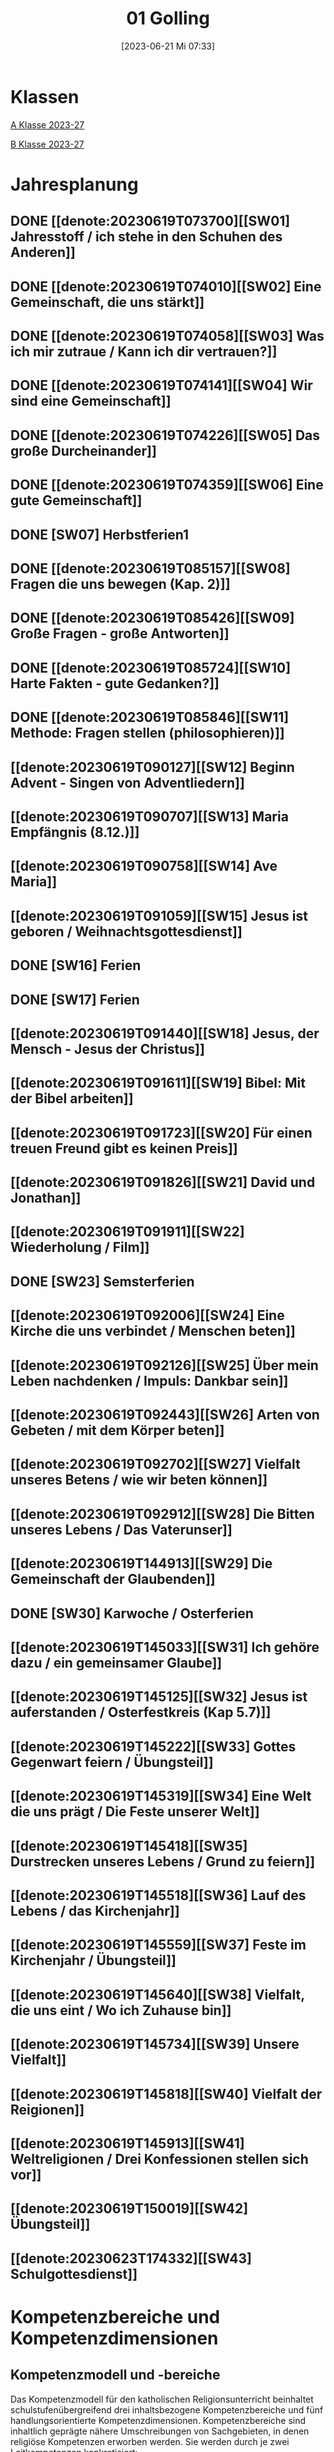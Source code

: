 #+title:      01 Golling
#+date:       [2023-06-21 Mi 07:33]
#+filetags:   :01:plan:Project:
#+identifier: 20230621T073313
#+CATEGORY: Topic 01

* Klassen
[[denote:20230708T143857][A Klasse 2023-27]]

[[denote:20230708T143945][B Klasse 2023-27]]

* Jahresplanung

** DONE [[denote:20230619T073700][[SW01] Jahresstoff / ich stehe in den Schuhen des Anderen]]
CLOSED: [2023-09-23 Sa 18:31] SCHEDULED: <2023-09-11 Mo>
:LOGBOOK:
- State "DONE"       from              [2023-09-23 Sa 18:31]
:END:

** DONE [[denote:20230619T074010][[SW02] Eine Gemeinschaft, die uns stärkt]]
CLOSED: [2023-09-25 Mo 08:33] SCHEDULED: <2023-09-18 Mo>
:LOGBOOK:
- State "DONE"       from              [2023-09-25 Mo 08:33]
:END:

** DONE [[denote:20230619T074058][[SW03] Was ich mir zutraue / Kann ich dir vertrauen?]]
CLOSED: [2023-09-30 Sa 12:04] SCHEDULED: <2023-09-25 Mo>
:LOGBOOK:
- State "DONE"       from              [2023-09-30 Sa 12:04]
:END:

** DONE [[denote:20230619T074141][[SW04] Wir sind eine Gemeinschaft]]
CLOSED: [2023-10-07 Sa 23:03] SCHEDULED: <2023-10-02 Mo>
:LOGBOOK:
- State "DONE"       from              [2023-10-07 Sa 23:03]
:END:

** DONE [[denote:20230619T074226][[SW05] Das große Durcheinander]]
CLOSED: [2023-10-16 Mo 08:50] SCHEDULED: <2023-10-09 Mo>
:LOGBOOK:
- State "DONE"       from              [2023-10-16 Mo 08:50]
:END:

** DONE [[denote:20230619T074359][[SW06] Eine gute Gemeinschaft]]
CLOSED: [2023-10-21 Sa 10:58] SCHEDULED: <2023-10-16 Mo>
:LOGBOOK:
- State "DONE"       from              [2023-10-21 Sa 10:58]
:END:

** DONE [SW07] Herbstferien1
CLOSED: [2023-11-02 Do 10:48] SCHEDULED: <2023-10-23 Mo>
:LOGBOOK:
- State "DONE"       from "DONE"       [2023-11-02 Do 10:48]
- State "DONE"       from              [2023-11-02 Do 10:48]
:END:

** DONE [[denote:20230619T085157][[SW08] Fragen die uns bewegen (Kap. 2)]]
CLOSED: [2023-11-02 Do 10:50] SCHEDULED: <2023-10-30 Mo>
:LOGBOOK:
- State "DONE"       from              [2023-11-02 Do 10:50]
:END:

** DONE [[denote:20230619T085426][[SW09] Große Fragen - große Antworten]]
CLOSED: [2023-11-13 Mo 09:40] SCHEDULED: <2023-11-06 Mo>
:LOGBOOK:
- State "DONE"       from              [2023-11-13 Mo 09:40]
:END:

** DONE [[denote:20230619T085724][[SW10] Harte Fakten - gute Gedanken?]]
CLOSED: [2023-11-23 Do 08:26] SCHEDULED: <2023-11-13 Mo>
:LOGBOOK:
- State "DONE"       from              [2023-11-23 Do 08:26]
:END:

** DONE [[denote:20230619T085846][[SW11] Methode: Fragen stellen (philosophieren)]]
CLOSED: [2023-11-27 Mo 08:40] SCHEDULED: <2023-11-20 Mo>
:LOGBOOK:
- State "DONE"       from              [2023-11-27 Mo 08:40]
:END:

** [[denote:20230619T090127][[SW12] Beginn Advent - Singen von Adventliedern]]
SCHEDULED: <2023-11-27 Mo>

** [[denote:20230619T090707][[SW13] Maria Empfängnis (8.12.)]]
SCHEDULED: <2023-12-04 Mo>

** [[denote:20230619T090758][[SW14] Ave Maria]]
SCHEDULED: <2023-12-11 Mo>

** [[denote:20230619T091059][[SW15] Jesus ist geboren / Weihnachtsgottesdienst]]
SCHEDULED: <2023-12-18 Mo>

** DONE [SW16] Ferien
SCHEDULED: <2023-12-25 Mo>

** DONE [SW17] Ferien
SCHEDULED: <2024-01-01 Mo>

** [[denote:20230619T091440][[SW18] Jesus, der Mensch - Jesus der Christus]]
SCHEDULED: <2024-01-08 Mo>

** [[denote:20230619T091611][[SW19] Bibel: Mit der Bibel arbeiten]]

** [[denote:20230619T091723][[SW20] Für einen treuen Freund gibt es keinen Preis]]

** [[denote:20230619T091826][[SW21] David und Jonathan]]

** [[denote:20230619T091911][[SW22] Wiederholung / Film]]

** DONE [SW23] Semsterferien

** [[denote:20230619T092006][[SW24] Eine Kirche die uns verbindet / Menschen beten]]

** [[denote:20230619T092126][[SW25] Über mein Leben nachdenken / Impuls: Dankbar sein]]

** [[denote:20230619T092443][[SW26] Arten von Gebeten / mit dem Körper beten]]

** [[denote:20230619T092702][[SW27] Vielfalt unseres Betens / wie wir beten können]]
   
** [[denote:20230619T092912][[SW28] Die Bitten unseres Lebens / Das Vaterunser]]

** [[denote:20230619T144913][[SW29] Die Gemeinschaft der Glaubenden]]

** DONE [SW30] Karwoche / Osterferien

** [[denote:20230619T145033][[SW31] Ich gehöre dazu / ein gemeinsamer Glaube]]

** [[denote:20230619T145125][[SW32] Jesus ist auferstanden / Osterfestkreis (Kap 5.7)]]

** [[denote:20230619T145222][[SW33] Gottes Gegenwart feiern / Übungsteil]]

** [[denote:20230619T145319][[SW34] Eine Welt die uns prägt / Die Feste unserer Welt]]

** [[denote:20230619T145418][[SW35] Durstrecken unseres Lebens / Grund zu feiern]]

** [[denote:20230619T145518][[SW36] Lauf des Lebens / das Kirchenjahr]]

** [[denote:20230619T145559][[SW37] Feste im Kirchenjahr / Übungsteil]]

** [[denote:20230619T145640][[SW38] Vielfalt, die uns eint / Wo ich Zuhause bin]]

** [[denote:20230619T145734][[SW39] Unsere Vielfalt]]

** [[denote:20230619T145818][[SW40] Vielfalt der Reigionen]]

** [[denote:20230619T145913][[SW41] Weltreligionen / Drei Konfessionen stellen sich vor]]

** [[denote:20230619T150019][[SW42] Übungsteil]]

** [[denote:20230623T174332][[SW43] Schulgottesdienst]]


* Kompetenzbereiche und Kompetenzdimensionen

** Kompetenzmodell und -bereiche
Das Kompetenzmodell für den katholischen Religionsunterricht beinhaltet schulstufenübergreifend drei inhaltsbezogene Kompetenzbereiche und fünf handlungsorientierte Kompetenzdimensionen. Kompetenzbereiche sind inhaltlich geprägte nähere Umschreibungen von Sachgebieten, in denen religiöse  Kompetenzen erworben werden. Sie werden durch je zwei Leitkompetenzen konkretisiert:

**** A Menschen und ihre Lebensorientierungen
:PROPERTIES:
:CUSTOM_ID: A
:ID:       6b68956f-aff0-48b7-8b7a-8352ffd83ea6
:END:
***** A1 Beziehung verantwortungsvoll gestalten können – zu sich selbst, zu anderen, zur Schöpfung
:PROPERTIES:
:CUSTOM_ID: A1
:ID:       78dc1f2b-f2f0-4b14-9b57-2db17bc10edc
:END:
****** Kompetenzbeschreibung:
:PROPERTIES:
:CUSTOM_ID: A1_KB1
:ID:       633ff781-4a7b-41d9-a50c-1d470d29dcf9
:END:
Die Schülerinnen und Schüler können sich in ihrer gottgeschenkten Einzigartigkeit wahrnehmen und wissen um die Bedeutung von (Selbst-) Vertrauen für ein gelingendes (Zusammen-)Leben.

****** Anwendungsbereiche
:PROPERTIES:
:CUSTOM_ID: A1_AB1
:ID:       c470b3f6-0462-4ca9-93ee-bb308dc3de3a
:END:

****** Unterrichtshinweise
:PROPERTIES:
:CUSTOM_ID: A1_UH1
:ID:       22cd8479-45a9-4274-9d57-f2143f13feda
:END:
Ich und die anderen:
 - Selbstvertrauen, [[#Die Welt der Gefühle]] [[#Vertrauen]]
 - Freundschaft, [[#Freundschaft]] [[#treuer Freund]]
 - Empathie und Perspektivenwechsel, [[#Schuhe des Anderen]] 
 - Teamfähigkeit, [[#Gemeinschaft]] [[#eine gute Gemeinschaft]]
 - Nähe und Distanz,
 - Zärtlichkeit und Sexualität

****** Kompetenzbeschreibungen
:PROPERTIES:
:ID:       b708f918-fcec-4f12-8a1f-1477eee3b382
:END:
****** Anwendungsbereiche
:PROPERTIES:
:ID:       3e9b622d-27c5-41ca-a2ac-396c15ca3e8e
:END:
****** Unterrichtshinweise
:PROPERTIES:
:ID:       dc3759a8-aa6f-449a-a598-3b36f7dd20d8
:END:

***** A2 Sich mit den großen Fragen der Menschen auseinandersetzen können
:PROPERTIES:
:CUSTOM_ID: A2
:ID:       1b855fa1-537a-4d14-af4e-4db124066a28
:END:
****** Kompetenzbeschreibungen
:PROPERTIES:
:CUSTOM_ID: A2_KB1
:ID:       e43fcd56-1bbc-4d49-8177-29bbca2204b5
:END:
Die Schülerinnen und Schüler können für sie bedeutsame Fragen diskutieren und über existentielle Lebensfragen philosophieren und theologisieren.  

****** Anwendungsbereiche
:PROPERTIES:
:CUSTOM_ID: A2_AB1
:ID:       f63585d7-167b-41e0-b890-4a64789a47bb
:END:

****** Unterrichtshinweise
:PROPERTIES:
:CUSTOM_ID: A2_UH1
:ID:       abce94a7-090d-40a6-87f7-7d1f2c2f1712
:END:
Beantwortbare und letztlich unbeantwortbare Fragen: [[#Fragen unseres Lebens]]
- Wer ist Gott? Existiert Gott? [[#Große Fragen große Antworten]]
- Existiert überhaupt etwas? [[#Harte Fakten gute Gedanken]]
- Wer ist der Mensch?
- Gott ist gut, warum gibt es das Böse?
- Der Sinn des Lebens?
- ...


****** Kompetenzbeschreibungen
:PROPERTIES:
:ID:       9a88f216-edc2-4d93-83b8-ade69ab32f9b
:END:
****** Anwendungsbereiche
:PROPERTIES:
:ID:       1212b27e-4e79-4aae-ae4a-dec9dc19cff5
:END:
****** Unterrichtshinweise
:PROPERTIES:
:ID:       4df40b65-bb7c-4edc-8765-e9f2ca13f0ec
:END:

**** B Gelehrte und gelebte Bezugsreligion
:PROPERTIES:
:CUSTOM_ID: A1_AB1
:ID:       d3e26f28-04ab-4caf-929b-30f8104a6f94
:END:
***** B3 Grundlagen und Leitmotive des christlichen Glaubens kennen und für das eigene Leben deuten können
:PROPERTIES:
:CUSTOM_ID: B3
:ID:       5a06e31e-7c5f-40e6-8f40-1c52abe8ac85
:END:
****** Kompetenzbeschreibungen
:PROPERTIES:
:CUSTOM_ID: B3_KB1
:ID:       ab8712e8-e47c-4041-b35f-f2bfce72d9c5
:END:
Die Schülerinnen und Schüler verfügen über erweiterte Grundkenntnisse zur Bibel und können sie als inspiriertes Zeugnis des Dialogs Gottes mit den Menschen deuten. 

****** Anwendungsbereiche
:PROPERTIES:
:CUSTOM_ID: B3_AB1
:ID:       83b05343-cbd8-424a-b9ce-a9bd614834b5
:END:
Biblisch-hermeneutische Kompetenz: die biblischen Schriften und ihre Entstehung, Zeugnisse der Lebensrelevanz der Bibel [[#Bibel_NT]]

****** Unterrichtshinweise
:PROPERTIES:
:CUSTOM_ID: B3_UH1
:ID:       efc71c11-8d7b-409e-826f-3b3fa266987e
:END:
 - Altes Testament
 - Neues Testament, [[#Bibelarbeit]] [[#Jesus Mensch und Gott]]
 - historisch-geografisches Umfeld;
 - biblische Motive im Alltag: eigene Erfahrungen und Populärkultur [[#David Jonathan]]


****** Kompetenzbeschreibungen
:PROPERTIES:
:CUSTOM_ID: B3_KB2
:ID:       95fc3b05-097d-4eab-835b-58f0f33a744b
:END:
Die Schülerinnen und Schüler können Leben und Handeln Jesu in Grundlinien beschreiben und als Basis christlichen Glaubens kommunizieren.

****** Anwendungsbereiche
:PROPERTIES:
:CUSTOM_ID: B3_AB2
:ID:       9d409c4f-9998-447a-84f7-2200b98cfeab
:END:
Historischer Jesus – Christus des Glaubens 

****** Unterrichtshinweise
:PROPERTIES:
:CUSTOM_ID: B3_UH2
:ID:       3f1238e5-4484-4cfd-a3f9-6f92fe3feebf
:END:
Lukasevangelium in Auswahl 

***** B4 Kirchliche Grundvollzüge kennen und religiös-spirituelle Ausdrucksformen gestalten können
:PROPERTIES:
:CUSTOM_ID: B4
:ID:       c95753a7-df03-42fa-bad6-379d4fa492b3
:END:
****** Kompetenzbeschreibungen
:PROPERTIES:
:CUSTOM_ID: B4_KB1
:ID:       43fa526e-1311-4f84-82e2-8e060b51cfec
:END:
Die Schülerinnen und Schüler kennen Reichtum und Vielfalt spiritueller und liturgischer Ausdrucksformen und können sie in ihrer Bedeutung nachvollziehen und gestalten. 

****** Anwendungsbereiche
:PROPERTIES:
:CUSTOM_ID: B4_AB1
:ID:       2584b2ea-3528-4b91-9ee2-17fb3522ad6b
:END:

****** Unterrichtshinweise
:PROPERTIES:
:CUSTOM_ID: B4_UH1
:ID:       889a212d-c6d9-49a6-9676-fab4daf9bcd8
:END:
 - Kurzformeln des Glaubens [[#Kirche_Gebet]]
 - Grundgebete: [[#Ave Maria]] [[#Vaterunser]]
 - Stille, Meditation, [[#Vielfalt Gebet]]
 - Psalmen, Lieder,
 - körperliche Ausdrucksformen des Gebets [[#Menschen beten]] [[#Dankbarkeit]]
 - Arten / Formen des Gebets:[[#Menschen beten]] [[#Gebetsformen]]

   
****** Kompetenzbeschreibungen
:PROPERTIES:
:CUSTOM_ID: B4_KB2
:ID:       e5bae3b3-693a-4ff9-a5bb-f67b93286435
:END:
Die Schülerinnen und Schüler können Taufe und Eucharistie als Ausdruck der Zugehörigkeit zur kirchlichen Gemeinschaft verstehen. 

****** Anwendungsbereiche
:PROPERTIES:
:CUSTOM_ID: B4_AB2
:ID:       bdd62bea-22b6-4a9f-a6a5-ab46e9102a9a
:END:
Das Glaubensbekenntnis [[#Credo]]

****** Unterrichtshinweise
:PROPERTIES:
:CUSTOM_ID: B4_UH2
:ID:       b533284a-4f28-4966-94e8-2029045b2495
:END:
 - Zeichen und Formen von Zugehörigkeit, [[#Gemeinsam Kirche]]
 - Jesu Mahlgemeinschaften und die Feier der Eucharistie [[#Eucharistie]]


**** C Religiöse und weltanschauliche Vielfalt in Gesellschaft und Kultur 
:PROPERTIES:
:CUSTOM_ID: C
:ID:       3a74a64c-c5f4-422b-a41c-21d29c51a389
:END:
***** C5 Medien, Kunst und Kultur im Kontext religiöser Weltwahrnehmung interpretieren, beurteilen und gestalten können
:PROPERTIES:
:CUSTOM_ID: C5
:ID:       ef1da82c-65f3-41bf-b3da-0a42b8bca3dd
:END:
****** Kompetenzbeschreibungen
:PROPERTIES:
:CUSTOM_ID: C5_KB1
:ID:       77e07b32-82b3-4c7a-bdf4-87b0b3477d60
:END:
Die Schülerinnen und Schüler können das Kirchenjahr mit seinen Festen als Rhythmus des Lebens verstehen und mitgestalten.  

****** Anwendungsbereiche
:PROPERTIES:
:CUSTOM_ID: C5_AB1
:ID:       4413ef13-dd55-4af2-bbf9-526c226e63e5
:END:

****** Unterrichtshinweise
:PROPERTIES:
:CUSTOM_ID: C5_UH1
:ID:       19dcea2d-e073-47d7-8b94-a93354aa3010
:END:
 - Fest- und Feierkultur in Familie, Gemeinschaft und Gesellschaft [[#Feierkultur]]
 - Strukturierung und Prägung der Zeit durch säkulare und religiöse Feste (Kalender), [[#Kirchenjahr]] [[#Feste Kirchenjahr]]
 - Marienfeste, [[#Advent_Maria]]
 - vielfältige Zugänge zum Feiern von Weihnachten [[#Advent]] [[#Weihnachten]] [[#Sterndeuter]]
 - Ostern [[#Ostern]]


****** Kompetenzbeschreibungen
:PROPERTIES:
:CUSTOM_ID: C5_KB2
:ID:       34334035-529e-4423-a3c3-195fe66ffdb0
:END:

****** Anwendungsbereiche
:PROPERTIES:
:CUSTOM_ID: C5_AB2
:ID:       84fe8b02-8d36-471f-ac39-718fec481ce8
:END:

****** Unterrichtshinweise
:PROPERTIES:
:CUSTOM_ID: C5_UH2
:ID:       0d64d603-6d96-4f40-8a05-efc9dd82d71f
:END:


***** C6 Unterschiedlichen Lebensweisen und Glaubensformen reflexiv begegnen können
:PROPERTIES:
:CUSTOM_ID: C6
:ID:       a208bd4f-fc32-44e4-83cf-f0b0576b30d0
:END:
****** Kompetenzbeschreibungen
:PROPERTIES:
:CUSTOM_ID: C6_KB1
:ID:       1576269f-8eec-4642-a767-2f60b7379865
:END:
Die Schülerinnen und Schüler können Gemeinsames und Unterscheidendes, Verbindendes und Trennendes von Konfessionen und Religionen benennen und sich damit respektvoll auseinandersetzen. 

****** Anwendungsbereiche
:PROPERTIES:
:CUSTOM_ID: C6_AB1
:ID:       9e459664-5a74-48f2-8b9b-7dd1918fad0b
:END:


****** Unterrichtshinweise
:PROPERTIES:
:CUSTOM_ID: C6_UH1
:ID:       9b1194dc-9111-44d2-ac51-9f320bf6c7d1
:END:
 - Einheit in Vielfalt, [[#Einigkeit Vielfalt]] [[#Vielfalt]]
 - Respekt, Toleranz, [[#Vielfalt Religionen]]
 - Umgang mit Intoleranz und Vorurteilen [[#Übungsteil Vielfalt]]
 - Religionen stellen sich vor [[#Judentum Isalm Christentum]]

****** Kompetenzbeschreibungen
:PROPERTIES:
:CUSTOM_ID: C6_KB2
:ID:       7a4ab7f6-5d04-4a52-89d6-a3766987a5e8
:END:

****** Anwendungsbereiche
:PROPERTIES:
:CUSTOM_ID: C6_AB2
:ID:       3c261ba5-3587-4c8a-8354-29cd34360224
:END:

****** Unterrichtshinweise
:PROPERTIES:
:CUSTOM_ID: C6_UH2
:ID:       c8d1a73d-cbd9-4705-b75f-5e9b12da732b
:END:



**** Kompetenzdimensionen 
beschreiben die Handlungsmodi der Aneignung der Kompetenzen und finden sich in den Kompetenzbeschreibungen wieder:
 - Wahrnehmen und beschreiben religiös bedeutsamer Phänomene (Perzeption)
 - Verstehen und deuten religiös bedeutsamer Sprache und Glaubenszeugnisse (Kognition)
 - Gestalten und handeln in religiösen und ethischen Fragen (Performanz)
 - Kommunizieren und (be)urteilen von Überzeugungen mit religiösen Argumenten und im Dialog (Interaktion)
 - Teilhaben und entscheiden – begründete (Nicht-)Teilhabe an religiöser und gesellschaftlicher Praxis (Partizipation)

*** Zentrale fachliche Konzepte
Folgende Leitideen, strukturiert in Begriffspaaren, kennzeichnen die zentralen fachlichen Konzepte des katholischen Religionsunterrichts. 

**** Lebensrealitäten und Transzendenz
Christlicher Glaube versteht den Menschen in seiner Bio-grafie  und  in  seinen  Lebensbezügen  als  transzendentes  Wesen und erschließt Wege der Sinnfindung durch Trans-zendenzbezug.

**** Gottesliebe und Menschenliebe
Das  jüdisch-christliche  Gottes- und Menschenbild steht für eine lebensbejahende Grundhaltung zu sich selbst, den Mitmenschen und der Welt. Das  Beziehungsgeschehen zwischen Gott und Mensch und der Menschen untereinander ist getragen von der bedingungslosen Liebe Gottes. Unabhängig von Fähigkeiten und erbrachten Leistungen ist der Mensch in seiner Würde unantastbar.

**** Jesus der Christus
Das  Christentum orientiert sich am Reden und Handeln Jesu, das die vergebende und heilende Zuwendung Gottes zu den Menschen zeigt. In seiner den Tod überwindenden Auferstehung kann in der Brüchigkeit des Lebens Versöhnung und Erlösung erfahrbar werden. 

**** Freiheit und Offenbarung
Quellen der Offenbarung sind die Bibel und die kirchliche Tradition in ihrer Vielfalt. Auf der darin grundgelegten Freiheit des Menschen basiert die Achtung der Religionsfreiheit jeder Schülerin und jedes Schülers.

**** Zusage und Verantwortung
Ausgehend vom Verdankt-Sein allen Lebens wissen sich Christinnen und Christen beauftragt und befähigt Verantwortung in der Welt zu übernehmen. Dabei leiten sie Hoffnungsperspektiven, die auf biblischen Zusagen aufbauen.

*** Didaktische Grundsätze
In der Mitte des Religionsunterrichts stehen die Schülerin-nen und Schüler, ihr Leben, ihr Glaube.

Für den katholischen Religionsunterricht sind das Prinzip der Korrelation, das die wechselseitige Erschließung von Glauben und Leben meint, und das Prinzip des „Ganzen im Fragment“, das sich der Elementarisierung und dem exemplarischen Lernen verpflichtet weiß, zentral. 

Die didaktisch reflektierte Setzung von Schwerpunkten ist besonders bei einstündig geführten Klassen und im schul-stufenübergreifenden Unterricht notwendig.

Bezugnehmend auf das Kompetenzmodell sind folgende religionsdidaktische Grundsätze hervorzuheben:

*Fokus: Religiöse Sprache und Symbole*
Die Alphabetisierung in religiöser Sprache umfasst das Erkennen und Verstehen religiöser Sprachformen und das Erschließen vielfältiger Symbole in ihrer Mehrdimensionalität. Eine individuelle und kreative Ausdrucksfähigkeit wird gefördert.

*Fokus: Philosophieren und Theologisieren*
Der Religionsunterricht fördert die Fragekompetenz, initiiert Suchbewegungen im religiös-existenziellen Kontext und schult die Argumentationsfähigkeit. Er verpflichtet nicht auf einen Glauben, vielmehr fördert er die Entscheidungsfähigkeit der Schülerinnen und Schüler in religiösen und ethischen Belangen.

*Fokus: Actio und Contemplatio*
Performatives Lernen zielt ab auf das reflektierende Erleben religiöser Vollzüge und ethischen Handelns. Die Erfahrungsbezogenheit des Religionsunterrichts wird in Gebet, Stille und Meditation sowie in gemeinsamen Feiern, Aktionen und Projekten erlebbar.

*Fokus: Beziehung und Resonanz*
Im Beziehungsgeschehen zwischen Gott, Mensch und Welt angelegt, umfasst schulische religiöse Bildung eine biografische und narrative Komponente und vollzieht sich besonders im Lernen voneinander, miteinander und über-einander. 

*** Hinweise zum Lehrplan
Der Lehrplan für katholische Religion umfasst drei Kompetenzbereiche (A, B und C). Jeder dieser Bereiche wird jahrgangsübergreifend durch je zwei Leitkompetenzen (1-6) konkretisiert. 

**** KB – Kompetenzbeschreibungen
Den Leitkompetenzen sind schulstufenspezifische Kompetenzbeschreibungen (KB) zugeordnet, die angeben, welche Kompetenzen von allen Schülerinnen und Schülern erworben werden sollen. In jedem Schuljahr sind alle im Kompetenzmodell genannten Kompetenzdimensionen (Perzeption, Kognition, Performanz, Interaktion, Partizipation) zu berücksichtigen.Der Lehrplan für katholische Religion umfasst drei Kompetenzbereiche (A, B und C).Jeder dieser Bereiche wird jahrgangsübergreifend durch je zwei Leitkompetenzen (1-6) konkretisiert. 

**** AB – Anwendungsbereiche
Inhaltlich konkretisiert werden die Kompetenzbeschreibungen durch Anwendungsbereiche (AB). Diese benennen repräsentative Beispiele für Themenfelder, anhand derer Kompetenzen erworben werden. Wo solche benannt sind, sind sie verbindlich zu behandeln. Weitere Anwendungsbereiche können frei gewählt werden.Wo keine Anwendungsbereiche benannt sind, ist es Aufgabe der Lehrerinnen und Lehrer Anwendungsbereiche zu definieren.

**** UH – Unterrichtshinweise
Unterrichtshinweise (UH) sind als Ergänzungen zu den Fachlehrplänen gedacht. Sie geben Empfehlungen für die Umsetzung des kompetenzorientierten Lehrplans und unterstützen bei der Unterrichtsplanung.

** Themengebiete (Kirchenjahr, Heilige Schrift, ...)


** Ziele formulieren


** Methoden entwickeln
Beispiel 4a: Ich hatte eine gute Diskussion mit den Schülern; sie wünschen sich eine andere Art von Unterricht. Sie wollen ein Thema selbständig erarbeiten. Das klappt vielleicht nicht in jeder Klasse. Bei den vierten Klassen liegt dies sicher mehr auf der Hand.


* Ablauf einer Stunde

 1. Andocken an letzte Stunde / Whg / Aufzeichnungen
 2. Hinführung zu neuem Thema
 3. Erarbeitung durch Schüler
 4. Verinnerlichung / Heftarbeit
 5. Was habt ihr gelernt? - offene Fragen.



* Checkbox [0/8]

  - [ ] Klasse?
  - [ ] Ideen
  - [ ] Themen
  - [ ] Ziele
  - [ ] Methoden
  - [ ] Materialen
  - [ ] Gitarre
  - [ ] Ablauf der Stunde


* Aufzeichnungen / Mitarbeit
In diesem org.-file zeichne ich die Mitarbeit der einzelnen Schüler auf.

Pro Schüler:
 - Datum
 - schriftliche Aufzeichnungen MIT tags :Mitarbeit: :Heft: :Verhalten:


* Footnotes

[fn:2] https://www.youcat.org/de/gebet/

[fn:1] [[https://www.erzabtei-beuron.de/schott/schott_anz/index.html][Lesungen des zweiten Adventsonntags Lesejahr A]]

bibliography:/home/matthias/RoamNotes/references/Literatur.bib
